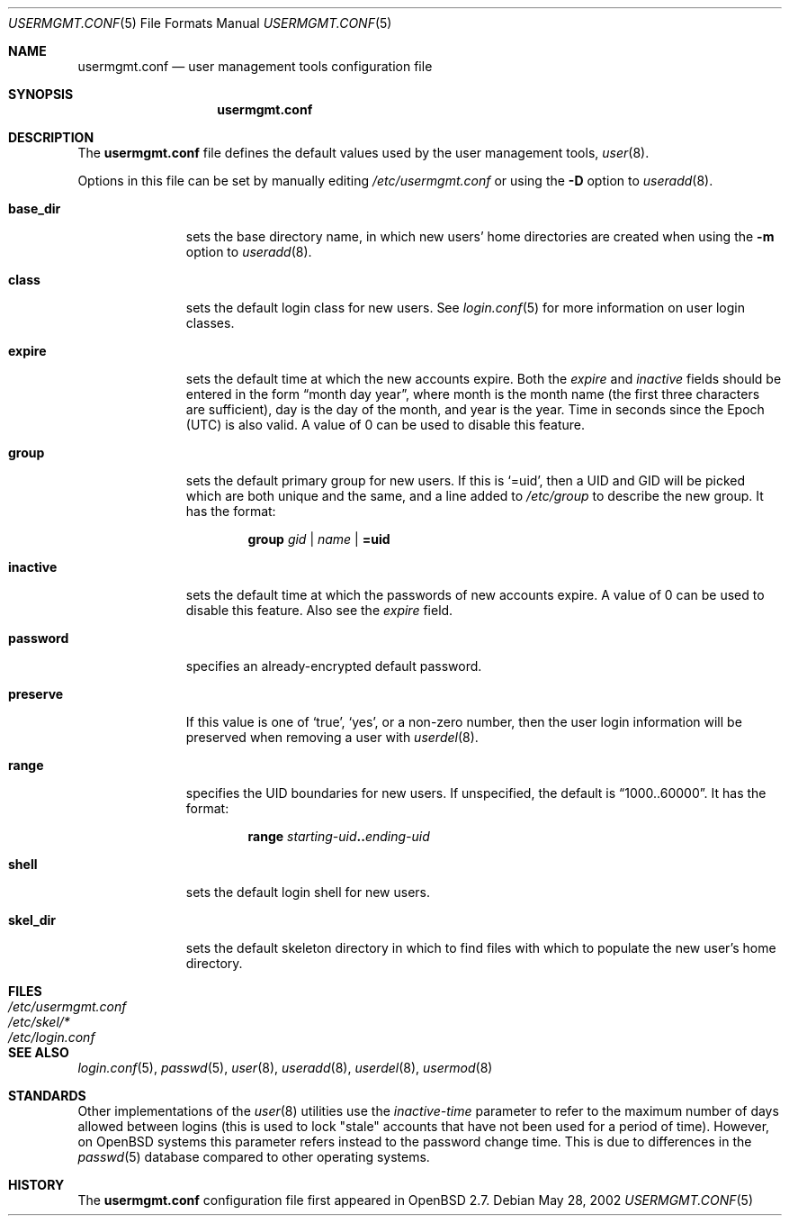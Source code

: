 .\" $OpenBSD: src/usr.sbin/user/usermgmt.conf.5,v 1.8 2007/02/06 20:07:16 jmc Exp $
.\" $NetBSD: usermgmt.conf.5,v 1.3 2002/10/02 13:49:11 grant Exp $
.\"
.\" Copyright (c) 2002 The NetBSD Foundation, Inc.
.\" All rights reserved.
.\"
.\" This document is derived from works contributed to The NetBSD Foundation
.\" by Grant Beattie.
.\"
.\" Redistribution and use in source and binary forms, with or without
.\" modification, are permitted provided that the following conditions
.\" are met:
.\" 1. Redistributions of source code must retain the above copyright
.\"    notice, this list of conditions and the following disclaimer.
.\" 2. Redistributions in binary form must reproduce the above copyright
.\"    notice, this list of conditions and the following disclaimer in the
.\"    documentation and/or other materials provided with the distribution.
.\" 3. The name of the author may not be used to endorse or promote products
.\"    derived from this software without specific prior written permission.
.\"
.\" THIS SOFTWARE IS PROVIDED BY THE AUTHOR ``AS IS'' AND ANY EXPRESS OR
.\" IMPLIED WARRANTIES, INCLUDING, BUT NOT LIMITED TO, THE IMPLIED WARRANTIES
.\" OF MERCHANTABILITY AND FITNESS FOR A PARTICULAR PURPOSE ARE DISCLAIMED.
.\" IN NO EVENT SHALL THE AUTHOR BE LIABLE FOR ANY DIRECT, INDIRECT,
.\" INCIDENTAL, SPECIAL, EXEMPLARY, OR CONSEQUENTIAL DAMAGES (INCLUDING,
.\" BUT NOT LIMITED TO, PROCUREMENT OF SUBSTITUTE GOODS OR SERVICES;
.\" LOSS OF USE, DATA, OR PROFITS; OR BUSINESS INTERRUPTION) HOWEVER CAUSED
.\" AND ON ANY THEORY OF LIABILITY, WHETHER IN CONTRACT, STRICT LIABILITY,
.\" OR TORT (INCLUDING NEGLIGENCE OR OTHERWISE) ARISING IN ANY WAY
.\" OUT OF THE USE OF THIS SOFTWARE, EVEN IF ADVISED OF THE POSSIBILITY OF
.\" SUCH DAMAGE.
.\"
.Dd May 28, 2002
.Dt USERMGMT.CONF 5
.Os
.\" turn off hyphenation
.hym 999
.Sh NAME
.Nm usermgmt.conf
.Nd user management tools configuration file
.Sh SYNOPSIS
.Nm usermgmt.conf
.Sh DESCRIPTION
The
.Nm usermgmt.conf
file defines the default values used by the user management tools,
.Xr user 8 .
.Pp
Options in this file can be set by manually editing
.Pa /etc/usermgmt.conf
or using the
.Fl D
option to
.Xr useradd 8 .
.Bl -tag -width preserveX
.It Ic base_dir
sets the base directory name, in which new users' home directories
are created when using the
.Fl m
option to
.Xr useradd 8 .
.It Ic class
sets the default login class for new users.
See
.Xr login.conf 5
for more information on user login classes.
.It Ic expire
sets the default time at which the new accounts expire.
Both the
.Ar expire
and
.Ar inactive
fields should be entered in the form
.Dq month day year ,
where month is the month name (the first three characters are
sufficient), day is the day of the month, and year is the year.
Time in seconds since the Epoch (UTC) is also valid.
A value of 0 can be used to disable this feature.
.It Ic group
sets the default primary group for new users.
If this is
.Ql =uid ,
then a UID and GID will be picked which are both unique
and the same, and a line added to
.Pa /etc/group
to describe the new group.
It has the format:
.Bd -ragged -offset indent
.Ic group
.Ar gid | name | Li =uid
.Ed
.It Ic inactive
sets the default time at which the passwords of new accounts expire.
A value of 0 can be used to disable this feature.
Also see the
.Ar expire
field.
.It Ic password
specifies an already-encrypted default password.
.It Ic preserve
If this value is one of
.Ql true ,
.Ql yes ,
or a non-zero number, then the user login information will be
preserved when removing a user with
.Xr userdel 8 .
.It Ic range
specifies the UID boundaries for new users.
If unspecified, the default is
.Dq 1000..60000 .
It has the format:
.Bd -unfilled -offset indent
.Ic range Ar starting-uid Ns Li .. Ns Ar ending-uid
.Ed
.It Ic shell
sets the default login shell for new users.
.It Ic skel_dir
sets the default skeleton directory in which to find files
with which to populate the new user's home directory.
.El
.Sh FILES
.Bl -tag -width /etc/usermgmt.conf -compact
.It Pa /etc/usermgmt.conf
.It Pa /etc/skel/*
.It Pa /etc/login.conf
.El
.Sh SEE ALSO
.Xr login.conf 5 ,
.Xr passwd 5 ,
.Xr user 8 ,
.Xr useradd 8 ,
.Xr userdel 8 ,
.Xr usermod 8
.Sh STANDARDS
Other implementations of the
.Xr user 8
utilities use the
.Ar inactive-time
parameter to refer to the maximum number of days allowed between logins (this
is used to lock "stale" accounts that have not been used for a period of time).
However, on
.Ox
systems this parameter refers instead to the password change time.
This is due to differences in the
.Xr passwd 5
database compared to other operating systems.
.Sh HISTORY
The
.Nm
configuration file first appeared in
.Ox 2.7 .
